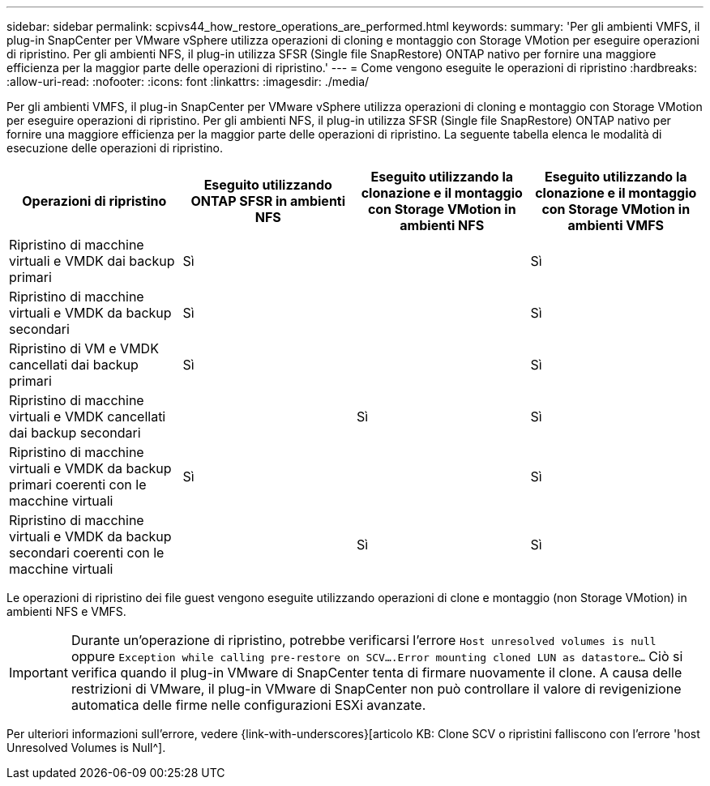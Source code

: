 ---
sidebar: sidebar 
permalink: scpivs44_how_restore_operations_are_performed.html 
keywords:  
summary: 'Per gli ambienti VMFS, il plug-in SnapCenter per VMware vSphere utilizza operazioni di cloning e montaggio con Storage VMotion per eseguire operazioni di ripristino. Per gli ambienti NFS, il plug-in utilizza SFSR (Single file SnapRestore) ONTAP nativo per fornire una maggiore efficienza per la maggior parte delle operazioni di ripristino.' 
---
= Come vengono eseguite le operazioni di ripristino
:hardbreaks:
:allow-uri-read: 
:nofooter: 
:icons: font
:linkattrs: 
:imagesdir: ./media/


Per gli ambienti VMFS, il plug-in SnapCenter per VMware vSphere utilizza operazioni di cloning e montaggio con Storage VMotion per eseguire operazioni di ripristino. Per gli ambienti NFS, il plug-in utilizza SFSR (Single file SnapRestore) ONTAP nativo per fornire una maggiore efficienza per la maggior parte delle operazioni di ripristino. La seguente tabella elenca le modalità di esecuzione delle operazioni di ripristino.

|===
| Operazioni di ripristino | Eseguito utilizzando ONTAP SFSR in ambienti NFS | Eseguito utilizzando la clonazione e il montaggio con Storage VMotion in ambienti NFS | Eseguito utilizzando la clonazione e il montaggio con Storage VMotion in ambienti VMFS 


| Ripristino di macchine virtuali e VMDK dai backup primari | Sì |  | Sì 


| Ripristino di macchine virtuali e VMDK da backup secondari | Sì |  | Sì 


| Ripristino di VM e VMDK cancellati dai backup primari | Sì |  | Sì 


| Ripristino di macchine virtuali e VMDK cancellati dai backup secondari |  | Sì | Sì 


| Ripristino di macchine virtuali e VMDK da backup primari coerenti con le macchine virtuali | Sì |  | Sì 


| Ripristino di macchine virtuali e VMDK da backup secondari coerenti con le macchine virtuali |  | Sì | Sì 
|===
Le operazioni di ripristino dei file guest vengono eseguite utilizzando operazioni di clone e montaggio (non Storage VMotion) in ambienti NFS e VMFS.


IMPORTANT: Durante un'operazione di ripristino, potrebbe verificarsi l'errore `Host unresolved volumes is null` oppure `Exception while calling pre-restore on SCV….Error mounting cloned LUN as datastore…` Ciò si verifica quando il plug-in VMware di SnapCenter tenta di firmare nuovamente il clone. A causa delle restrizioni di VMware, il plug-in VMware di SnapCenter non può controllare il valore di revigenizione automatica delle firme nelle configurazioni ESXi avanzate.

Per ulteriori informazioni sull'errore, vedere {link-with-underscores}[articolo KB: Clone SCV o ripristini falliscono con l'errore 'host Unresolved Volumes is Null^].
